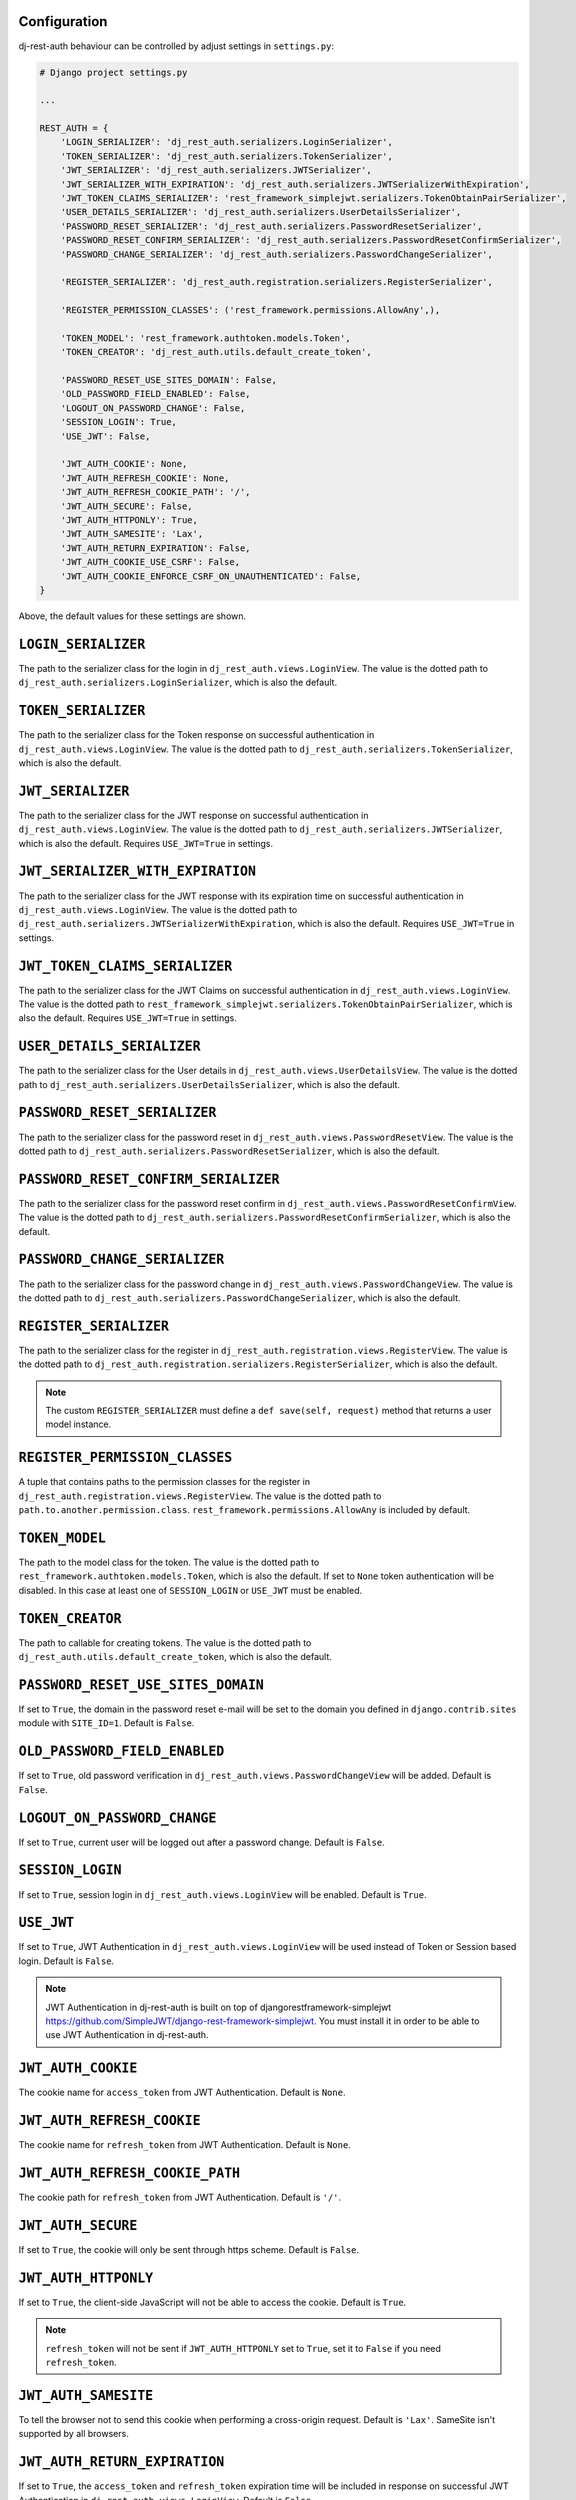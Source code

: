 Configuration
=============

dj-rest-auth behaviour can be controlled by adjust settings in ``settings.py``:

.. code-block:: python

    # Django project settings.py

    ...

    REST_AUTH = {
        'LOGIN_SERIALIZER': 'dj_rest_auth.serializers.LoginSerializer',
        'TOKEN_SERIALIZER': 'dj_rest_auth.serializers.TokenSerializer',
        'JWT_SERIALIZER': 'dj_rest_auth.serializers.JWTSerializer',
        'JWT_SERIALIZER_WITH_EXPIRATION': 'dj_rest_auth.serializers.JWTSerializerWithExpiration',
        'JWT_TOKEN_CLAIMS_SERIALIZER': 'rest_framework_simplejwt.serializers.TokenObtainPairSerializer',
        'USER_DETAILS_SERIALIZER': 'dj_rest_auth.serializers.UserDetailsSerializer',
        'PASSWORD_RESET_SERIALIZER': 'dj_rest_auth.serializers.PasswordResetSerializer',
        'PASSWORD_RESET_CONFIRM_SERIALIZER': 'dj_rest_auth.serializers.PasswordResetConfirmSerializer',
        'PASSWORD_CHANGE_SERIALIZER': 'dj_rest_auth.serializers.PasswordChangeSerializer',

        'REGISTER_SERIALIZER': 'dj_rest_auth.registration.serializers.RegisterSerializer',

        'REGISTER_PERMISSION_CLASSES': ('rest_framework.permissions.AllowAny',),

        'TOKEN_MODEL': 'rest_framework.authtoken.models.Token',
        'TOKEN_CREATOR': 'dj_rest_auth.utils.default_create_token',

        'PASSWORD_RESET_USE_SITES_DOMAIN': False,
        'OLD_PASSWORD_FIELD_ENABLED': False,
        'LOGOUT_ON_PASSWORD_CHANGE': False,
        'SESSION_LOGIN': True,
        'USE_JWT': False,

        'JWT_AUTH_COOKIE': None,
        'JWT_AUTH_REFRESH_COOKIE': None,
        'JWT_AUTH_REFRESH_COOKIE_PATH': '/',
        'JWT_AUTH_SECURE': False,
        'JWT_AUTH_HTTPONLY': True,
        'JWT_AUTH_SAMESITE': 'Lax',
        'JWT_AUTH_RETURN_EXPIRATION': False,
        'JWT_AUTH_COOKIE_USE_CSRF': False,
        'JWT_AUTH_COOKIE_ENFORCE_CSRF_ON_UNAUTHENTICATED': False,
    }

Above, the default values for these settings are shown.

``LOGIN_SERIALIZER``
====================

The path to the serializer class for the login in
``dj_rest_auth.views.LoginView``. The value is the dotted path to
``dj_rest_auth.serializers.LoginSerializer``, which is also the default.

``TOKEN_SERIALIZER``
====================

The path to the serializer class for the Token response on successful
authentication in ``dj_rest_auth.views.LoginView``. The value is the dotted
path to ``dj_rest_auth.serializers.TokenSerializer``, which is also the
default.

``JWT_SERIALIZER``
==================

The path to the serializer class for the JWT response on successful
authentication in ``dj_rest_auth.views.LoginView``. The value is the dotted
path to ``dj_rest_auth.serializers.JWTSerializer``, which is also the default.
Requires ``USE_JWT=True`` in settings.

``JWT_SERIALIZER_WITH_EXPIRATION``
==================================

The path to the serializer class for the JWT response with its expiration time
on successful authentication in ``dj_rest_auth.views.LoginView``. The value is
the dotted path to ``dj_rest_auth.serializers.JWTSerializerWithExpiration``,
which is also the default. Requires ``USE_JWT=True`` in settings.

``JWT_TOKEN_CLAIMS_SERIALIZER``
===============================

The path to the serializer class for the JWT Claims on successful
authentication in ``dj_rest_auth.views.LoginView``. The value is the dotted
path to ``rest_framework_simplejwt.serializers.TokenObtainPairSerializer``,
which is also the default. Requires ``USE_JWT=True`` in settings.

``USER_DETAILS_SERIALIZER``
===========================

The path to the serializer class for the User details in
``dj_rest_auth.views.UserDetailsView``. The value is the dotted path to
``dj_rest_auth.serializers.UserDetailsSerializer``, which is also the default.

``PASSWORD_RESET_SERIALIZER``
=============================

The path to the serializer class for the password reset in
``dj_rest_auth.views.PasswordResetView``. The value is the dotted path to
``dj_rest_auth.serializers.PasswordResetSerializer``, which is also the
default.

``PASSWORD_RESET_CONFIRM_SERIALIZER``
=====================================

The path to the serializer class for the password reset confirm in
``dj_rest_auth.views.PasswordResetConfirmView``. The value is the dotted path to
``dj_rest_auth.serializers.PasswordResetConfirmSerializer``, which is also the
default.

``PASSWORD_CHANGE_SERIALIZER``
==============================

The path to the serializer class for the password change in
``dj_rest_auth.views.PasswordChangeView``. The value is the dotted path to
``dj_rest_auth.serializers.PasswordChangeSerializer``, which is also the
default.

``REGISTER_SERIALIZER``
=======================

The path to the serializer class for the register in
``dj_rest_auth.registration.views.RegisterView``. The value is the dotted path
to ``dj_rest_auth.registration.serializers.RegisterSerializer``, which is also
the default.

.. note:: The custom ``REGISTER_SERIALIZER`` must define a ``def save(self, request)`` method that returns a user model instance.

``REGISTER_PERMISSION_CLASSES``
===============================

A tuple that contains paths to the permission classes for the register in
``dj_rest_auth.registration.views.RegisterView``. The value is the dotted path
to ``path.to.another.permission.class``.
``rest_framework.permissions.AllowAny`` is included by default.

``TOKEN_MODEL``
===============

The path to the model class for the token. The value is the dotted path to
``rest_framework.authtoken.models.Token``, which is also the default. If set to
``None`` token authentication will be disabled. In this case at least one of
``SESSION_LOGIN`` or ``USE_JWT`` must be enabled.

``TOKEN_CREATOR``
=================

The path to callable for creating tokens. The value is the dotted path to
``dj_rest_auth.utils.default_create_token``, which is also the default.

``PASSWORD_RESET_USE_SITES_DOMAIN``
===================================

If set to ``True``, the domain in the password reset e-mail will be set to the
domain you defined in ``django.contrib.sites`` module with ``SITE_ID=1``.
Default is ``False``.

``OLD_PASSWORD_FIELD_ENABLED``
==============================

If set to ``True``, old password verification in
``dj_rest_auth.views.PasswordChangeView`` will be added. Default is ``False``.

``LOGOUT_ON_PASSWORD_CHANGE``
=============================

If set to ``True``, current user will be logged out after a password change.
Default is ``False``.

``SESSION_LOGIN``
=================

If set to ``True``, session login in ``dj_rest_auth.views.LoginView`` will be
enabled. Default is ``True``.

``USE_JWT``
===========

If set to ``True``, JWT Authentication in ``dj_rest_auth.views.LoginView`` will
be used instead of Token or Session based login. Default is ``False``.

.. note:: JWT Authentication in dj-rest-auth is built on top of djangorestframework-simplejwt https://github.com/SimpleJWT/django-rest-framework-simplejwt. You must install it in order to be able to use JWT Authentication in dj-rest-auth.

``JWT_AUTH_COOKIE``
===================

The cookie name for ``access_token`` from JWT Authentication. Default is
``None``.

``JWT_AUTH_REFRESH_COOKIE``
===========================

The cookie name for ``refresh_token`` from JWT Authentication. Default is
``None``.

``JWT_AUTH_REFRESH_COOKIE_PATH``
================================

The cookie path for ``refresh_token`` from JWT Authentication. Default is
``'/'``.

``JWT_AUTH_SECURE``
===================

If set to ``True``, the cookie will only be sent through https scheme. Default
is ``False``.

``JWT_AUTH_HTTPONLY``
=====================

If set to ``True``, the client-side JavaScript will not be able to access the
cookie. Default is ``True``.

.. note:: ``refresh_token`` will not be sent if ``JWT_AUTH_HTTPONLY`` set to ``True``, set it to ``False`` if you need ``refresh_token``.

``JWT_AUTH_SAMESITE``
=====================

To tell the browser not to send this cookie when performing a cross-origin
request. Default is ``'Lax'``. SameSite isn't supported by all browsers.

``JWT_AUTH_RETURN_EXPIRATION``
==============================

If set to ``True``, the ``access_token`` and ``refresh_token`` expiration time
will be included in response on successful JWT Authentication in
``dj_rest_auth.views.LoginView``. Default is ``False``.

``JWT_AUTH_COOKIE_USE_CSRF``
============================

If set to ``True``, enable CSRF checks for only authenticated views when using
the JWT cookie for auth. Does not effect a client's ability to authenticate
using a JWT Bearer Auth header without a CSRF token. Default is ``False``.

``JWT_AUTH_COOKIE_ENFORCE_CSRF_ON_UNAUTHENTICATED``
===================================================

If set to ``True``, enables CSRF checks for authenticated and unauthenticated
views when using the JWT cookie for auth. It does not effect a client's ability
to authenticate using a JWT Bearer Auth header without a CSRF token (though
getting the JWT token in the first place without passing a CSRF token isnt
possible). Default is ``False``.
